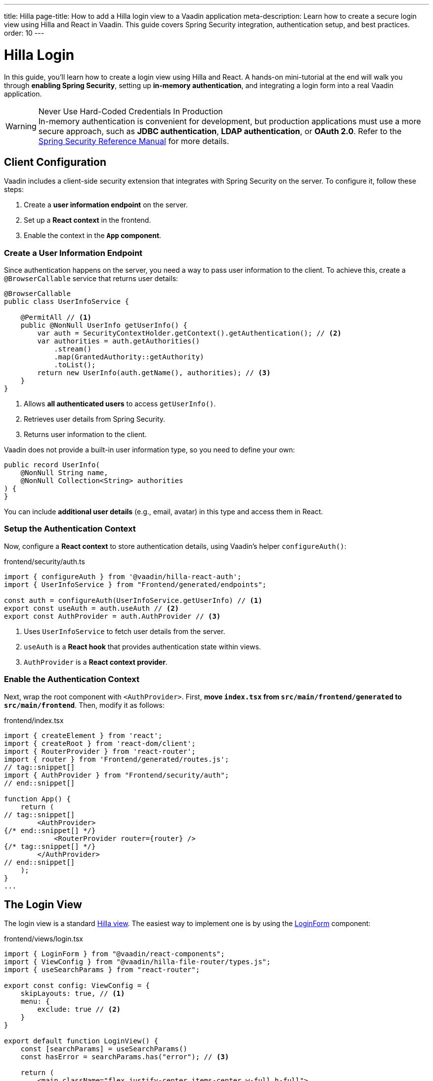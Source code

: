 ---
title: Hilla
page-title: How to add a Hilla login view to a Vaadin application
meta-description: Learn how to create a secure login view using Hilla and React in Vaadin. This guide covers Spring Security integration, authentication setup, and best practices.
order: 10
---


= Hilla Login
:toclevels: 2

In this guide, you'll learn how to create a login view using Hilla and React. A hands-on mini-tutorial at the end will walk you through *enabling Spring Security*, setting up *in-memory authentication*, and integrating a login form into a real Vaadin application.

.Never Use Hard-Coded Credentials In Production
[WARNING]
In-memory authentication is convenient for development, but production applications must use a more secure approach, such as *JDBC authentication*, *LDAP authentication*, or *OAuth 2.0*. Refer to the https://docs.spring.io/spring-security/reference/servlet/authentication/index.html[Spring Security Reference Manual] for more details.


== Client Configuration

Vaadin includes a client-side security extension that integrates with Spring Security on the server. To configure it, follow these steps:

1. Create a *user information endpoint* on the server.
2. Set up a *React context* in the frontend.
3. Enable the context in the *`App` component*.


=== Create a User Information Endpoint

Since authentication happens on the server, you need a way to pass user information to the client. To achieve this, create a [annotationname]`@BrowserCallable` service that returns user details:

// This assumes that the concept of browser callable services has been explained earlier.

[source,java]
----
@BrowserCallable
public class UserInfoService {

    @PermitAll // <1>
    public @NonNull UserInfo getUserInfo() {
        var auth = SecurityContextHolder.getContext().getAuthentication(); // <2>
        var authorities = auth.getAuthorities()
            .stream()
            .map(GrantedAuthority::getAuthority)
            .toList();
        return new UserInfo(auth.getName(), authorities); // <3>
    }
}
----
<1> Allows *all authenticated users* to access [methodname]`getUserInfo()`.
<2> Retrieves user details from Spring Security.
<3> Returns user information to the client.

Vaadin does not provide a built-in user information type, so you need to define your own:

[source,java]
----
public record UserInfo(
    @NonNull String name, 
    @NonNull Collection<String> authorities
) {
}
----

You can include *additional user details* (e.g., email, avatar) in this type and access them in React.


=== Setup the Authentication Context

Now, configure a *React context* to store authentication details, using Vaadin's helper `configureAuth()`:

.frontend/security/auth.ts
[source,typescript]
----
import { configureAuth } from '@vaadin/hilla-react-auth';
import { UserInfoService } from "Frontend/generated/endpoints";

const auth = configureAuth(UserInfoService.getUserInfo) // <1>
export const useAuth = auth.useAuth // <2>
export const AuthProvider = auth.AuthProvider // <3>
----
<1> Uses `UserInfoService` to fetch user details from the server.
<2> `useAuth` is a *React hook* that provides authentication state within views.
<3> `AuthProvider` is a *React context provider*.


=== Enable the Authentication Context

Next, wrap the root component with `<AuthProvider>`. First, *move `index.tsx` from `src/main/frontend/generated` to `src/main/frontend`*. Then, modify it as follows:

.frontend/index.tsx
[source,tsx]
----
import { createElement } from 'react';
import { createRoot } from 'react-dom/client';
import { RouterProvider } from 'react-router';
import { router } from 'Frontend/generated/routes.js';
// tag::snippet[]
import { AuthProvider } from "Frontend/security/auth";
// end::snippet[]

function App() {
    return (
// tag::snippet[]
        <AuthProvider>
{/* end::snippet[] */}
            <RouterProvider router={router} />
{/* tag::snippet[] */}
        </AuthProvider>
// end::snippet[]
    );
}
...
----


== The Login View

The login view is a standard <<../../views/add-view/hilla#,Hilla view>>. The easiest way to implement one is by using the <<{articles}/components/login#,LoginForm>> component:

.frontend/views/login.tsx
[source,tsx]
----
import { LoginForm } from "@vaadin/react-components";
import { ViewConfig } from "@vaadin/hilla-file-router/types.js";
import { useSearchParams } from "react-router";

export const config: ViewConfig = {
    skipLayouts: true, // <1>
    menu: {
        exclude: true // <2>
    }
}

export default function LoginView() {
    const [searchParams] = useSearchParams()
    const hasError = searchParams.has("error"); // <3>

    return (
        <main className="flex justify-center items-center w-full h-full">
            <LoginForm error={hasError} action="login"/> {/* <4> */}
        </main>
    )
}
----
<1> Disables auto layout to prevent the login view from being embedded in a <<../../views/add-router-layout#,router layout>>.
<2> Excludes the login view from the navigation menu.
<3> Detects if the `?error` query parameter is present.
<4> Instructs the login form to send a `POST` request to `/login` for authentication.

Spring Security's *form login* mechanism automatically processes authentication requests sent to `/login`. When authentication fails, the user is redirected back to the login page with `?error`, which the login view handles.


== Server Configuration

To instruct Spring Security to use your login view, modify your security configuration:

.SecurityConfig.java
[source,java]
----
@EnableWebSecurity
@Configuration
class SecurityConfig extends VaadinWebSecurity {

    @Override
    protected void configure(HttpSecurity http) throws Exception {
        super.configure(http);
// tag::snippet[]
        setLoginView(http, "/login");
// end::snippet[]
    }
    ...
}
----

Now, when a user tires to access a protected view, they'll be redirected to the login page.

[IMPORTANT]
By default, Vaadin *permits access to Hilla views and router layouts*, and *denies access to Flow views and router layouts*. This is covered in more detail in the <<../protect-views#,Protect Views>> guide.


[.collapsible-list]
== Try It

In this mini-tutorial, you'll enable security and add a login form to a real Vaadin application. This serves as a foundation for future *security-related mini-tutorials*.

.Set Up the Project
[%collapsible]
====
First, generate a <<{articles}/getting-started/start#,walking skeleton with a Hilla UI>>, <<{articles}/getting-started/import#,open>> it in your IDE, and <<{articles}/getting-started/run#,run>> it with hotswap enabled.

[NOTE]
Security configuration changes may require a *manual restart* for them to take effect. Hotswap may not be enough.
====


.Add the Spring Security Dependency
[%collapsible]
====
Add the following Spring Security dependency to `pom.xml`:

[source,xml]
----
<dependency>
    <groupId>org.springframework.boot</groupId>
    <artifactId>spring-boot-starter-security</artifactId>
</dependency>
----
====


.Create the Security Configuration Class
[%collapsible]
====
Create a new package: [packagename]`[application package].security`

Inside this package, create a [classname]`SecurityConfig` class:

.SecurityConfig.class
[source,java]
----
import com.vaadin.flow.spring.security.VaadinWebSecurity;
import org.slf4j.LoggerFactory;
import org.springframework.context.annotation.Bean;
import org.springframework.context.annotation.Configuration;
import org.springframework.security.config.annotation.web.builders.HttpSecurity;
import org.springframework.security.config.annotation.web.configuration.EnableWebSecurity;
import org.springframework.security.core.userdetails.User;
import org.springframework.security.provisioning.InMemoryUserDetailsManager;
import org.springframework.security.provisioning.UserDetailsManager;

@EnableWebSecurity
@Configuration
class SecurityConfig extends VaadinWebSecurity {

    @Override
    protected void configure(HttpSecurity http) throws Exception {
        super.configure(http);
    }

    @Bean
    public UserDetailsManager userDetailsManager() {
        LoggerFactory.getLogger(SecurityConfig.class)
            .warn("Using in-memory user details manager!");
        var user = User.withUsername("user")
                .password("{noop}user")
                .roles("USER")
                .build();
        var admin = User.withUsername("admin")
                .password("{noop}admin")
                .roles("ADMIN")
                .build();
        return new InMemoryUserDetailsManager(user, admin);
    }
}
----
====


.Create the User Information Endpoint
[%collapsible]
====
Create a new package: `com.example.application.security.service`

Inside this package, create a [recordname]`UserInfo` record:

.UserInfo.java
[source,java]
----
import org.jspecify.annotations.NonNull;
import java.util.Collection;

public record UserInfo(@NonNull String name, 
                       @NonNull Collection<String> authorities) {
}

----

Then create a [classname]`UserInfoService` class:

.UserInfoService.java
[source,java]
----
import com.vaadin.hilla.BrowserCallable;
import jakarta.annotation.security.PermitAll;
import org.springframework.security.core.GrantedAuthority;
import org.springframework.security.core.context.SecurityContextHolder;

@BrowserCallable
public class UserInfoService {

    @PermitAll
    public UserInfo getUserInfo() {
        var auth = SecurityContextHolder.getContext().getAuthentication();
        var authorities = auth.getAuthorities().stream()
            .map(GrantedAuthority::getAuthority).toList();
        return new UserInfo(auth.getName(), authorities);
    }
}
----
====


.Setup the Authentication Context
[%collapsible]
====
Create a new directory: `src/main/frontend/security`

Inside this directory, create an `auth.ts` file:

.frontend/security/auth.ts
[source,typescript]
----
import { configureAuth } from '@vaadin/hilla-react-auth';
import { UserInfoService } from "Frontend/generated/endpoints";

const auth = configureAuth(UserInfoService.getUserInfo)
export const useAuth = auth.useAuth
export const AuthProvider = auth.AuthProvider
----
====


.Enable the Authentication Context
[%collapsible]
====
Locate the `src/main/frontend/generated/index.tsx` file and move it to `src/main/frontend`. Then add the `AuthProvider`:

.frontend/index.tsx
[source,tsx]
----
import { createElement } from 'react';
import { createRoot } from 'react-dom/client';
import { RouterProvider } from 'react-router';
import { router } from 'Frontend/generated/routes.js';
// tag::snippet[]
import { AuthProvider } from "Frontend/security/auth";
// end::snippet[]

function App() {
// tag::snippet[]
    return <AuthProvider><RouterProvider router={router} /></AuthProvider>;
// end::snippet[]
}
...
----
====


.Create the Login View
[%collapsible]
====
In the `src/main/frontend/views` directory, create a new file `login.tsx`:

.frontend/views/login.tsx
[source,tsx]
----
import { LoginForm } from "@vaadin/react-components";
import { ViewConfig } from "@vaadin/hilla-file-router/types.js";
import { useSearchParams } from "react-router";

export const config: ViewConfig = {
    skipLayouts: true,
    menu: {
        exclude: true
    }
}

export default function LoginView() {
    const [searchParams] = useSearchParams()
    const hasError = searchParams.has("error");

    return (
        <main className="flex justify-center items-center w-full h-full">
            <LoginForm error={hasError}
                       action="login"/>
        </main>
    )
}
----
====


.Update the Spring Security Configuration
[%collapsible]
====
Modify [classname]`SecurityConfig` to reference the new login view:

.SecurityConfig.java
[source,java]
----
@EnableWebSecurity
@Configuration
class SecurityConfig extends VaadinWebSecurity {

    @Override
    protected void configure(HttpSecurity http) throws Exception {
        super.configure(http);
// tag::snippet[]
        setLoginView(http, "/login");
// end::snippet[]
    }
    ...
}
----
====


.Require Authentication
[%collapsible]
====
By default, Vaadin *grants access to all Hilla views*. Require authentication by adding the following to `src/main/frontend/views/@layout.tsx`:

.frontend/views/@layout.tsx
[source,tsx]
----
// tag::snippet[]
import { ViewConfig } from "@vaadin/hilla-file-router/types.js";
// end::snippet[]
...
// tag::snippet[]
export const config: ViewConfig = {
    loginRequired: true
}
// end::snippet[]

export default function MainLayout() {
    // ...
}

----
====


.Test the Application
[%collapsible]
====
Restart your application to make sure all your changes have been applied. Navigate to: http://localhost:8080

You should now see the login screen. Login with one of the following credentials:

* *User:* user / *Password:* password
* *Admin:* admin / *Password:* admin

After logging in, you should be able to access the task list view.
====


.Final Thoughts
[%collapsible]
====
You have now successfully added authentication to your Vaadin application. Next, learn how to *log out users* by reading the <<../add-logout#,Add Logout>> guide.
====
